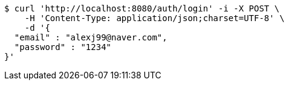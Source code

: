 [source,bash]
----
$ curl 'http://localhost:8080/auth/login' -i -X POST \
    -H 'Content-Type: application/json;charset=UTF-8' \
    -d '{
  "email" : "alexj99@naver.com",
  "password" : "1234"
}'
----